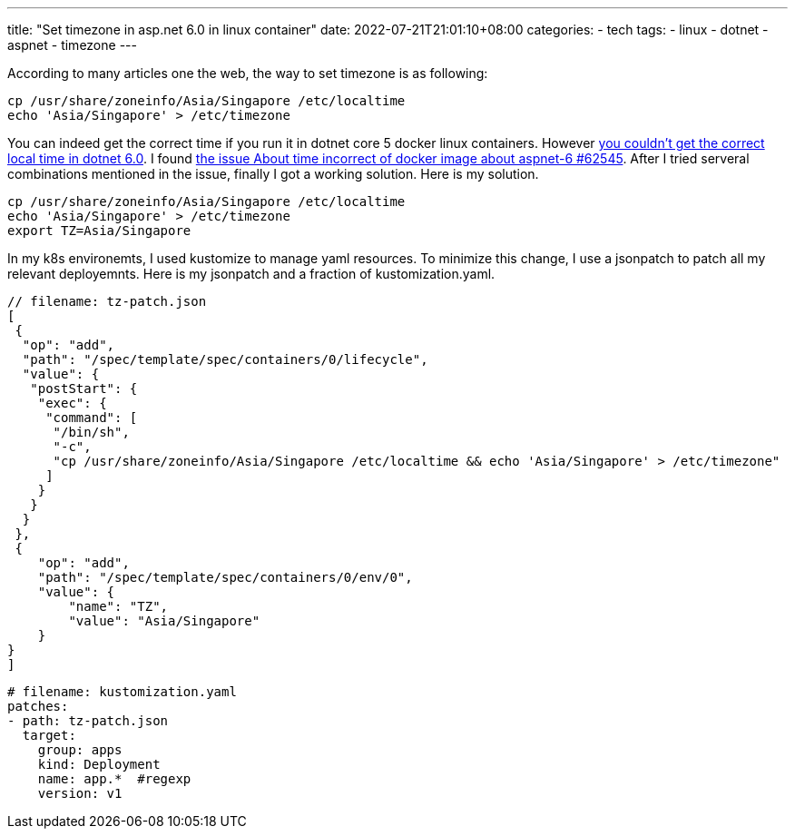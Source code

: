 ---
title: "Set timezone in asp.net 6.0 in linux container"
date: 2022-07-21T21:01:10+08:00
categories:
- tech
tags:
- linux
- dotnet
- aspnet
- timezone
---

According to many articles one the web, the way to set timezone is as following: 

[source, bash]
----
cp /usr/share/zoneinfo/Asia/Singapore /etc/localtime 
echo 'Asia/Singapore' > /etc/timezone
----

You can indeed  get the correct time if you run it in dotnet core 5 docker linux containers. However https://github.com/dotnet/runtime/issues/62545[you couldn't get the correct local time in dotnet 6.0]. I found https://github.com/dotnet/runtime/issues/62545[the issue About time incorrect of docker image about aspnet-6 #62545]. After I tried serveral combinations mentioned in the issue, finally I got a working solution. Here is my solution. 

[source, bash]
----
cp /usr/share/zoneinfo/Asia/Singapore /etc/localtime 
echo 'Asia/Singapore' > /etc/timezone
export TZ=Asia/Singapore
----

In my k8s environemts, I used kustomize to manage yaml resources. To minimize this change, I use a jsonpatch to patch all my relevant deployemnts. Here is my jsonpatch and a fraction of kustomization.yaml. 

[source, json]
----
// filename: tz-patch.json
[
 {
  "op": "add",
  "path": "/spec/template/spec/containers/0/lifecycle",
  "value": {
   "postStart": {
    "exec": {
     "command": [
      "/bin/sh",
      "-c",
      "cp /usr/share/zoneinfo/Asia/Singapore /etc/localtime && echo 'Asia/Singapore' > /etc/timezone"
     ]
    }
   }
  }
 },
 {
    "op": "add",
    "path": "/spec/template/spec/containers/0/env/0",
    "value": {
        "name": "TZ",
        "value": "Asia/Singapore"
    }
}
]
----

[source, yaml]
----
# filename: kustomization.yaml
patches:
- path: tz-patch.json
  target:
    group: apps
    kind: Deployment
    name: app.*  #regexp
    version: v1
----
